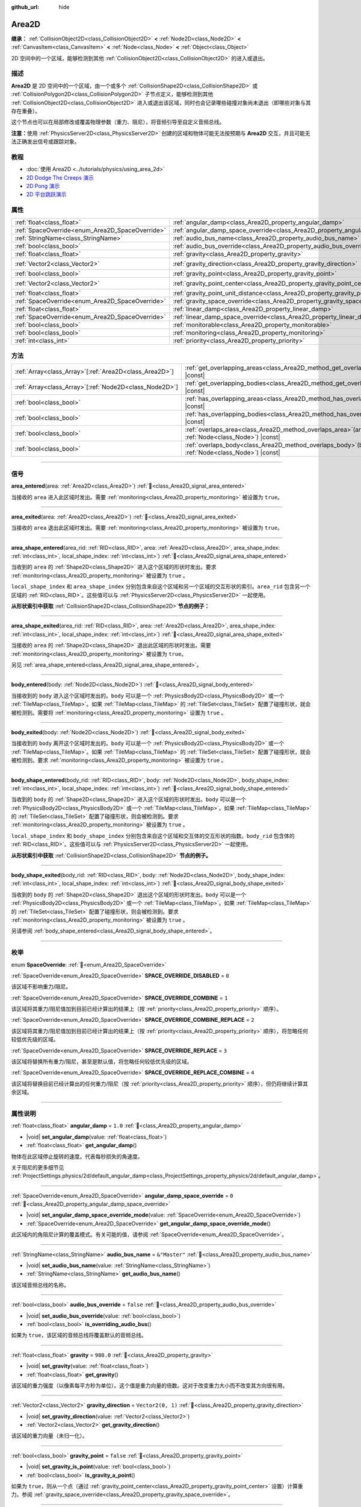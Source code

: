 :github_url: hide

.. meta::
	:keywords: trigger

.. DO NOT EDIT THIS FILE!!!
.. Generated automatically from Godot engine sources.
.. Generator: https://github.com/godotengine/godot/tree/4.3/doc/tools/make_rst.py.
.. XML source: https://github.com/godotengine/godot/tree/4.3/doc/classes/Area2D.xml.

.. _class_Area2D:

Area2D
======

**继承：** :ref:`CollisionObject2D<class_CollisionObject2D>` **<** :ref:`Node2D<class_Node2D>` **<** :ref:`CanvasItem<class_CanvasItem>` **<** :ref:`Node<class_Node>` **<** :ref:`Object<class_Object>`

2D 空间中的一个区域，能够检测到其他 :ref:`CollisionObject2D<class_CollisionObject2D>` 的进入或退出。

.. rst-class:: classref-introduction-group

描述
----

**Area2D** 是 2D 空间中的一个区域，由一个或多个 :ref:`CollisionShape2D<class_CollisionShape2D>` 或 :ref:`CollisionPolygon2D<class_CollisionPolygon2D>` 子节点定义，能够检测到其他 :ref:`CollisionObject2D<class_CollisionObject2D>` 进入或退出该区域，同时也会记录哪些碰撞对象尚未退出（即哪些对象与其存在重叠）。

这个节点也可以在局部修改或覆盖物理参数（重力、阻尼），将音频引导至自定义音频总线。

\ **注意：**\ 使用 :ref:`PhysicsServer2D<class_PhysicsServer2D>` 创建的区域和物体可能无法按预期与 **Area2D** 交互，并且可能无法正确发出信号或跟踪对象。

.. rst-class:: classref-introduction-group

教程
----

- :doc:`使用 Area2D <../tutorials/physics/using_area_2d>`

- `2D Dodge The Creeps 演示 <https://godotengine.org/asset-library/asset/2712>`__

- `2D Pong 演示 <https://godotengine.org/asset-library/asset/2728>`__

- `2D 平台跳跃演示 <https://godotengine.org/asset-library/asset/2727>`__

.. rst-class:: classref-reftable-group

属性
----

.. table::
   :widths: auto

   +-------------------------------------------------+---------------------------------------------------------------------------------------+-------------------+
   | :ref:`float<class_float>`                       | :ref:`angular_damp<class_Area2D_property_angular_damp>`                               | ``1.0``           |
   +-------------------------------------------------+---------------------------------------------------------------------------------------+-------------------+
   | :ref:`SpaceOverride<enum_Area2D_SpaceOverride>` | :ref:`angular_damp_space_override<class_Area2D_property_angular_damp_space_override>` | ``0``             |
   +-------------------------------------------------+---------------------------------------------------------------------------------------+-------------------+
   | :ref:`StringName<class_StringName>`             | :ref:`audio_bus_name<class_Area2D_property_audio_bus_name>`                           | ``&"Master"``     |
   +-------------------------------------------------+---------------------------------------------------------------------------------------+-------------------+
   | :ref:`bool<class_bool>`                         | :ref:`audio_bus_override<class_Area2D_property_audio_bus_override>`                   | ``false``         |
   +-------------------------------------------------+---------------------------------------------------------------------------------------+-------------------+
   | :ref:`float<class_float>`                       | :ref:`gravity<class_Area2D_property_gravity>`                                         | ``980.0``         |
   +-------------------------------------------------+---------------------------------------------------------------------------------------+-------------------+
   | :ref:`Vector2<class_Vector2>`                   | :ref:`gravity_direction<class_Area2D_property_gravity_direction>`                     | ``Vector2(0, 1)`` |
   +-------------------------------------------------+---------------------------------------------------------------------------------------+-------------------+
   | :ref:`bool<class_bool>`                         | :ref:`gravity_point<class_Area2D_property_gravity_point>`                             | ``false``         |
   +-------------------------------------------------+---------------------------------------------------------------------------------------+-------------------+
   | :ref:`Vector2<class_Vector2>`                   | :ref:`gravity_point_center<class_Area2D_property_gravity_point_center>`               | ``Vector2(0, 1)`` |
   +-------------------------------------------------+---------------------------------------------------------------------------------------+-------------------+
   | :ref:`float<class_float>`                       | :ref:`gravity_point_unit_distance<class_Area2D_property_gravity_point_unit_distance>` | ``0.0``           |
   +-------------------------------------------------+---------------------------------------------------------------------------------------+-------------------+
   | :ref:`SpaceOverride<enum_Area2D_SpaceOverride>` | :ref:`gravity_space_override<class_Area2D_property_gravity_space_override>`           | ``0``             |
   +-------------------------------------------------+---------------------------------------------------------------------------------------+-------------------+
   | :ref:`float<class_float>`                       | :ref:`linear_damp<class_Area2D_property_linear_damp>`                                 | ``0.1``           |
   +-------------------------------------------------+---------------------------------------------------------------------------------------+-------------------+
   | :ref:`SpaceOverride<enum_Area2D_SpaceOverride>` | :ref:`linear_damp_space_override<class_Area2D_property_linear_damp_space_override>`   | ``0``             |
   +-------------------------------------------------+---------------------------------------------------------------------------------------+-------------------+
   | :ref:`bool<class_bool>`                         | :ref:`monitorable<class_Area2D_property_monitorable>`                                 | ``true``          |
   +-------------------------------------------------+---------------------------------------------------------------------------------------+-------------------+
   | :ref:`bool<class_bool>`                         | :ref:`monitoring<class_Area2D_property_monitoring>`                                   | ``true``          |
   +-------------------------------------------------+---------------------------------------------------------------------------------------+-------------------+
   | :ref:`int<class_int>`                           | :ref:`priority<class_Area2D_property_priority>`                                       | ``0``             |
   +-------------------------------------------------+---------------------------------------------------------------------------------------+-------------------+

.. rst-class:: classref-reftable-group

方法
----

.. table::
   :widths: auto

   +----------------------------------------------------------+-------------------------------------------------------------------------------------------------------+
   | :ref:`Array<class_Array>`\[:ref:`Area2D<class_Area2D>`\] | :ref:`get_overlapping_areas<class_Area2D_method_get_overlapping_areas>`\ (\ ) |const|                 |
   +----------------------------------------------------------+-------------------------------------------------------------------------------------------------------+
   | :ref:`Array<class_Array>`\[:ref:`Node2D<class_Node2D>`\] | :ref:`get_overlapping_bodies<class_Area2D_method_get_overlapping_bodies>`\ (\ ) |const|               |
   +----------------------------------------------------------+-------------------------------------------------------------------------------------------------------+
   | :ref:`bool<class_bool>`                                  | :ref:`has_overlapping_areas<class_Area2D_method_has_overlapping_areas>`\ (\ ) |const|                 |
   +----------------------------------------------------------+-------------------------------------------------------------------------------------------------------+
   | :ref:`bool<class_bool>`                                  | :ref:`has_overlapping_bodies<class_Area2D_method_has_overlapping_bodies>`\ (\ ) |const|               |
   +----------------------------------------------------------+-------------------------------------------------------------------------------------------------------+
   | :ref:`bool<class_bool>`                                  | :ref:`overlaps_area<class_Area2D_method_overlaps_area>`\ (\ area\: :ref:`Node<class_Node>`\ ) |const| |
   +----------------------------------------------------------+-------------------------------------------------------------------------------------------------------+
   | :ref:`bool<class_bool>`                                  | :ref:`overlaps_body<class_Area2D_method_overlaps_body>`\ (\ body\: :ref:`Node<class_Node>`\ ) |const| |
   +----------------------------------------------------------+-------------------------------------------------------------------------------------------------------+

.. rst-class:: classref-section-separator

----

.. rst-class:: classref-descriptions-group

信号
----

.. _class_Area2D_signal_area_entered:

.. rst-class:: classref-signal

**area_entered**\ (\ area\: :ref:`Area2D<class_Area2D>`\ ) :ref:`🔗<class_Area2D_signal_area_entered>`

当接收的 ``area`` 进入此区域时发出。需要 :ref:`monitoring<class_Area2D_property_monitoring>` 被设置为 ``true``\ 。

.. rst-class:: classref-item-separator

----

.. _class_Area2D_signal_area_exited:

.. rst-class:: classref-signal

**area_exited**\ (\ area\: :ref:`Area2D<class_Area2D>`\ ) :ref:`🔗<class_Area2D_signal_area_exited>`

当接收的 ``area`` 退出此区域时发出。需要 :ref:`monitoring<class_Area2D_property_monitoring>` 被设置为 ``true``\ 。

.. rst-class:: classref-item-separator

----

.. _class_Area2D_signal_area_shape_entered:

.. rst-class:: classref-signal

**area_shape_entered**\ (\ area_rid\: :ref:`RID<class_RID>`, area\: :ref:`Area2D<class_Area2D>`, area_shape_index\: :ref:`int<class_int>`, local_shape_index\: :ref:`int<class_int>`\ ) :ref:`🔗<class_Area2D_signal_area_shape_entered>`

当收到的 ``area`` 的 :ref:`Shape2D<class_Shape2D>` 进入这个区域的形状时发出。要求 :ref:`monitoring<class_Area2D_property_monitoring>` 被设置为 ``true`` 。

\ ``local_shape_index`` 和 ``area_shape_index`` 分别包含来自这个区域和另一个区域的交互形状的索引。\ ``area_rid`` 包含另一个区域的 :ref:`RID<class_RID>`\ 。这些值可以与 :ref:`PhysicsServer2D<class_PhysicsServer2D>` 一起使用。

\ **从形状索引中获取** :ref:`CollisionShape2D<class_CollisionShape2D>`\ **节点的例子：**\ 


.. tabs::

 .. code-tab:: gdscript

    var other_shape_owner = area.shape_find_owner( area_shape_index)
    var other_shape_node = area.shape_owner_get_owner(other_shape_owner)
    
    var local_shape_owner = shape_find_owner(local_shape_index)
    var local_shape_node = shape_owner_get_owner(local_shape_owner)



.. rst-class:: classref-item-separator

----

.. _class_Area2D_signal_area_shape_exited:

.. rst-class:: classref-signal

**area_shape_exited**\ (\ area_rid\: :ref:`RID<class_RID>`, area\: :ref:`Area2D<class_Area2D>`, area_shape_index\: :ref:`int<class_int>`, local_shape_index\: :ref:`int<class_int>`\ ) :ref:`🔗<class_Area2D_signal_area_shape_exited>`

当接收的 ``area`` 的 :ref:`Shape2D<class_Shape2D>` 退出此区域的形状时发出。需要 :ref:`monitoring<class_Area2D_property_monitoring>` 被设置为 ``true``\ 。

另见 :ref:`area_shape_entered<class_Area2D_signal_area_shape_entered>`\ 。

.. rst-class:: classref-item-separator

----

.. _class_Area2D_signal_body_entered:

.. rst-class:: classref-signal

**body_entered**\ (\ body\: :ref:`Node2D<class_Node2D>`\ ) :ref:`🔗<class_Area2D_signal_body_entered>`

当接收到的 ``body`` 进入这个区域时发出的。\ ``body`` 可以是一个 :ref:`PhysicsBody2D<class_PhysicsBody2D>` 或一个 :ref:`TileMap<class_TileMap>`\ 。如果 :ref:`TileMap<class_TileMap>` 的 :ref:`TileSet<class_TileSet>` 配置了碰撞形状，就会被检测到。需要将 :ref:`monitoring<class_Area2D_property_monitoring>` 设置为 ``true`` 。

.. rst-class:: classref-item-separator

----

.. _class_Area2D_signal_body_exited:

.. rst-class:: classref-signal

**body_exited**\ (\ body\: :ref:`Node2D<class_Node2D>`\ ) :ref:`🔗<class_Area2D_signal_body_exited>`

当接收到的 ``body`` 离开这个区域时发出的。\ ``body`` 可以是一个 :ref:`PhysicsBody2D<class_PhysicsBody2D>` 或一个 :ref:`TileMap<class_TileMap>`\ 。如果 :ref:`TileMap<class_TileMap>` 的 :ref:`TileSet<class_TileSet>` 配置了碰撞形状，就会被检测到。要求 :ref:`monitoring<class_Area2D_property_monitoring>` 被设置为 ``true`` 。

.. rst-class:: classref-item-separator

----

.. _class_Area2D_signal_body_shape_entered:

.. rst-class:: classref-signal

**body_shape_entered**\ (\ body_rid\: :ref:`RID<class_RID>`, body\: :ref:`Node2D<class_Node2D>`, body_shape_index\: :ref:`int<class_int>`, local_shape_index\: :ref:`int<class_int>`\ ) :ref:`🔗<class_Area2D_signal_body_shape_entered>`

当收到的 ``body`` 的 :ref:`Shape2D<class_Shape2D>` 进入这个区域的形状时发出。\ ``body`` 可以是一个 :ref:`PhysicsBody2D<class_PhysicsBody2D>` 或一个 :ref:`TileMap<class_TileMap>`\ 。如果 :ref:`TileMap<class_TileMap>` 的 :ref:`TileSet<class_TileSet>` 配置了碰撞形状，则会被检测到。要求 :ref:`monitoring<class_Area2D_property_monitoring>` 被设置为 ``true`` 。

\ ``local_shape_index`` 和 ``body_shape_index`` 分别包含来自这个区域和交互体的交互形状的指数。\ ``body_rid`` 包含体的 :ref:`RID<class_RID>`\ 。这些值可以与 :ref:`PhysicsServer2D<class_PhysicsServer2D>` 一起使用。

\ **从形状索引中获取** :ref:`CollisionShape2D<class_CollisionShape2D>` **节点的例子。**\ 


.. tabs::

 .. code-tab:: gdscript

    var body_shape_owner = body.shape_find_owner(body_shape_index)
    var body_shape_node = body.shape_owner_get_owner(body_shape_owner)
    
    var local_shape_owner = shape_find_owner(local_shape_index)
    var local_shape_node = shape_owner_get_owner(local_shape_owner)



.. rst-class:: classref-item-separator

----

.. _class_Area2D_signal_body_shape_exited:

.. rst-class:: classref-signal

**body_shape_exited**\ (\ body_rid\: :ref:`RID<class_RID>`, body\: :ref:`Node2D<class_Node2D>`, body_shape_index\: :ref:`int<class_int>`, local_shape_index\: :ref:`int<class_int>`\ ) :ref:`🔗<class_Area2D_signal_body_shape_exited>`

当收到的 ``body`` 的 :ref:`Shape2D<class_Shape2D>` 退出这个区域的形状时发出。\ ``body`` 可以是一个 :ref:`PhysicsBody2D<class_PhysicsBody2D>` 或一个 :ref:`TileMap<class_TileMap>`\ 。如果 :ref:`TileMap<class_TileMap>` 的 :ref:`TileSet<class_TileSet>` 配置了碰撞形状，则会被检测到。要求 :ref:`monitoring<class_Area2D_property_monitoring>` 被设置为 ``true`` 。

另请参阅 :ref:`body_shape_entered<class_Area2D_signal_body_shape_entered>`\ 。

.. rst-class:: classref-section-separator

----

.. rst-class:: classref-descriptions-group

枚举
----

.. _enum_Area2D_SpaceOverride:

.. rst-class:: classref-enumeration

enum **SpaceOverride**: :ref:`🔗<enum_Area2D_SpaceOverride>`

.. _class_Area2D_constant_SPACE_OVERRIDE_DISABLED:

.. rst-class:: classref-enumeration-constant

:ref:`SpaceOverride<enum_Area2D_SpaceOverride>` **SPACE_OVERRIDE_DISABLED** = ``0``

该区域不影响重力/阻尼。

.. _class_Area2D_constant_SPACE_OVERRIDE_COMBINE:

.. rst-class:: classref-enumeration-constant

:ref:`SpaceOverride<enum_Area2D_SpaceOverride>` **SPACE_OVERRIDE_COMBINE** = ``1``

该区域将其重力/阻尼值加到目前已经计算出的结果上（按 :ref:`priority<class_Area2D_property_priority>` 顺序）。

.. _class_Area2D_constant_SPACE_OVERRIDE_COMBINE_REPLACE:

.. rst-class:: classref-enumeration-constant

:ref:`SpaceOverride<enum_Area2D_SpaceOverride>` **SPACE_OVERRIDE_COMBINE_REPLACE** = ``2``

该区域将其重力/阻尼值加到目前已经计算出的结果上（按 :ref:`priority<class_Area2D_property_priority>` 顺序），将忽略任何较低优先级的区域。

.. _class_Area2D_constant_SPACE_OVERRIDE_REPLACE:

.. rst-class:: classref-enumeration-constant

:ref:`SpaceOverride<enum_Area2D_SpaceOverride>` **SPACE_OVERRIDE_REPLACE** = ``3``

该区域将替换所有重力/阻尼，甚至是默认值，将忽略任何较低优先级的区域。

.. _class_Area2D_constant_SPACE_OVERRIDE_REPLACE_COMBINE:

.. rst-class:: classref-enumeration-constant

:ref:`SpaceOverride<enum_Area2D_SpaceOverride>` **SPACE_OVERRIDE_REPLACE_COMBINE** = ``4``

该区域将替换目前已经计算出的任何重力/阻尼（按 :ref:`priority<class_Area2D_property_priority>` 顺序），但仍将继续计算其余区域。

.. rst-class:: classref-section-separator

----

.. rst-class:: classref-descriptions-group

属性说明
--------

.. _class_Area2D_property_angular_damp:

.. rst-class:: classref-property

:ref:`float<class_float>` **angular_damp** = ``1.0`` :ref:`🔗<class_Area2D_property_angular_damp>`

.. rst-class:: classref-property-setget

- |void| **set_angular_damp**\ (\ value\: :ref:`float<class_float>`\ )
- :ref:`float<class_float>` **get_angular_damp**\ (\ )

物体在此区域停止旋转的速度。代表每秒损失的角速度。

关于阻尼的更多细节见 :ref:`ProjectSettings.physics/2d/default_angular_damp<class_ProjectSettings_property_physics/2d/default_angular_damp>`\ 。

.. rst-class:: classref-item-separator

----

.. _class_Area2D_property_angular_damp_space_override:

.. rst-class:: classref-property

:ref:`SpaceOverride<enum_Area2D_SpaceOverride>` **angular_damp_space_override** = ``0`` :ref:`🔗<class_Area2D_property_angular_damp_space_override>`

.. rst-class:: classref-property-setget

- |void| **set_angular_damp_space_override_mode**\ (\ value\: :ref:`SpaceOverride<enum_Area2D_SpaceOverride>`\ )
- :ref:`SpaceOverride<enum_Area2D_SpaceOverride>` **get_angular_damp_space_override_mode**\ (\ )

此区域内的角阻尼计算的覆盖模式。有关可能的值，请参阅 :ref:`SpaceOverride<enum_Area2D_SpaceOverride>`\ 。

.. rst-class:: classref-item-separator

----

.. _class_Area2D_property_audio_bus_name:

.. rst-class:: classref-property

:ref:`StringName<class_StringName>` **audio_bus_name** = ``&"Master"`` :ref:`🔗<class_Area2D_property_audio_bus_name>`

.. rst-class:: classref-property-setget

- |void| **set_audio_bus_name**\ (\ value\: :ref:`StringName<class_StringName>`\ )
- :ref:`StringName<class_StringName>` **get_audio_bus_name**\ (\ )

该区域音频总线的名称。

.. rst-class:: classref-item-separator

----

.. _class_Area2D_property_audio_bus_override:

.. rst-class:: classref-property

:ref:`bool<class_bool>` **audio_bus_override** = ``false`` :ref:`🔗<class_Area2D_property_audio_bus_override>`

.. rst-class:: classref-property-setget

- |void| **set_audio_bus_override**\ (\ value\: :ref:`bool<class_bool>`\ )
- :ref:`bool<class_bool>` **is_overriding_audio_bus**\ (\ )

如果为 ``true``\ ，该区域的音频总线将覆盖默认的音频总线。

.. rst-class:: classref-item-separator

----

.. _class_Area2D_property_gravity:

.. rst-class:: classref-property

:ref:`float<class_float>` **gravity** = ``980.0`` :ref:`🔗<class_Area2D_property_gravity>`

.. rst-class:: classref-property-setget

- |void| **set_gravity**\ (\ value\: :ref:`float<class_float>`\ )
- :ref:`float<class_float>` **get_gravity**\ (\ )

该区域的重力强度（以像素每平方秒为单位）。这个值是重力向量的倍数。这对于改变重力大小而不改变其方向很有用。

.. rst-class:: classref-item-separator

----

.. _class_Area2D_property_gravity_direction:

.. rst-class:: classref-property

:ref:`Vector2<class_Vector2>` **gravity_direction** = ``Vector2(0, 1)`` :ref:`🔗<class_Area2D_property_gravity_direction>`

.. rst-class:: classref-property-setget

- |void| **set_gravity_direction**\ (\ value\: :ref:`Vector2<class_Vector2>`\ )
- :ref:`Vector2<class_Vector2>` **get_gravity_direction**\ (\ )

该区域的重力向量（未归一化）。

.. rst-class:: classref-item-separator

----

.. _class_Area2D_property_gravity_point:

.. rst-class:: classref-property

:ref:`bool<class_bool>` **gravity_point** = ``false`` :ref:`🔗<class_Area2D_property_gravity_point>`

.. rst-class:: classref-property-setget

- |void| **set_gravity_is_point**\ (\ value\: :ref:`bool<class_bool>`\ )
- :ref:`bool<class_bool>` **is_gravity_a_point**\ (\ )

如果为 ``true``\ ，则从一个点（通过 :ref:`gravity_point_center<class_Area2D_property_gravity_point_center>` 设置）计算重力。参阅 :ref:`gravity_space_override<class_Area2D_property_gravity_space_override>`\ 。

.. rst-class:: classref-item-separator

----

.. _class_Area2D_property_gravity_point_center:

.. rst-class:: classref-property

:ref:`Vector2<class_Vector2>` **gravity_point_center** = ``Vector2(0, 1)`` :ref:`🔗<class_Area2D_property_gravity_point_center>`

.. rst-class:: classref-property-setget

- |void| **set_gravity_point_center**\ (\ value\: :ref:`Vector2<class_Vector2>`\ )
- :ref:`Vector2<class_Vector2>` **get_gravity_point_center**\ (\ )

如果重力是一个点（参见 :ref:`gravity_point<class_Area2D_property_gravity_point>`\ ），这将是吸引力点。

.. rst-class:: classref-item-separator

----

.. _class_Area2D_property_gravity_point_unit_distance:

.. rst-class:: classref-property

:ref:`float<class_float>` **gravity_point_unit_distance** = ``0.0`` :ref:`🔗<class_Area2D_property_gravity_point_unit_distance>`

.. rst-class:: classref-property-setget

- |void| **set_gravity_point_unit_distance**\ (\ value\: :ref:`float<class_float>`\ )
- :ref:`float<class_float>` **get_gravity_point_unit_distance**\ (\ )

重力强度等于 :ref:`gravity<class_Area2D_property_gravity>` 的距离。例如，在一个半径为 100 像素、表面重力为 4.0 px/s² 的行星上，将 :ref:`gravity<class_Area2D_property_gravity>` 设置为 4.0，将单位距离设置为 100.0。重力将根据平方反比定律衰减，因此在该示例中，距离中心 200 像素处的重力将为 1.0 px/s²（距离的两倍，重力的 1/4），距离 50 像素处为 16.0 px/s²（距离的一半，重力的 4 倍），依此类推。

仅当单位距离为正数时，上述情况才成立。当该属性被设置为 0.0 时，无论距离如何，重力都将保持不变。

.. rst-class:: classref-item-separator

----

.. _class_Area2D_property_gravity_space_override:

.. rst-class:: classref-property

:ref:`SpaceOverride<enum_Area2D_SpaceOverride>` **gravity_space_override** = ``0`` :ref:`🔗<class_Area2D_property_gravity_space_override>`

.. rst-class:: classref-property-setget

- |void| **set_gravity_space_override_mode**\ (\ value\: :ref:`SpaceOverride<enum_Area2D_SpaceOverride>`\ )
- :ref:`SpaceOverride<enum_Area2D_SpaceOverride>` **get_gravity_space_override_mode**\ (\ )

该区域内重力计算的覆盖模式。有关可能的值，请参阅 :ref:`SpaceOverride<enum_Area2D_SpaceOverride>`\ 。

.. rst-class:: classref-item-separator

----

.. _class_Area2D_property_linear_damp:

.. rst-class:: classref-property

:ref:`float<class_float>` **linear_damp** = ``0.1`` :ref:`🔗<class_Area2D_property_linear_damp>`

.. rst-class:: classref-property-setget

- |void| **set_linear_damp**\ (\ value\: :ref:`float<class_float>`\ )
- :ref:`float<class_float>` **get_linear_damp**\ (\ )

物体在此区域停止运动的速度。代表每秒损失的线速度。

关于阻尼的更多细节见 :ref:`ProjectSettings.physics/2d/default_linear_damp<class_ProjectSettings_property_physics/2d/default_linear_damp>`\ 。

.. rst-class:: classref-item-separator

----

.. _class_Area2D_property_linear_damp_space_override:

.. rst-class:: classref-property

:ref:`SpaceOverride<enum_Area2D_SpaceOverride>` **linear_damp_space_override** = ``0`` :ref:`🔗<class_Area2D_property_linear_damp_space_override>`

.. rst-class:: classref-property-setget

- |void| **set_linear_damp_space_override_mode**\ (\ value\: :ref:`SpaceOverride<enum_Area2D_SpaceOverride>`\ )
- :ref:`SpaceOverride<enum_Area2D_SpaceOverride>` **get_linear_damp_space_override_mode**\ (\ )

该区域内线性阻尼计算的覆盖模式。可取的值见 :ref:`SpaceOverride<enum_Area2D_SpaceOverride>`\ 。

.. rst-class:: classref-item-separator

----

.. _class_Area2D_property_monitorable:

.. rst-class:: classref-property

:ref:`bool<class_bool>` **monitorable** = ``true`` :ref:`🔗<class_Area2D_property_monitorable>`

.. rst-class:: classref-property-setget

- |void| **set_monitorable**\ (\ value\: :ref:`bool<class_bool>`\ )
- :ref:`bool<class_bool>` **is_monitorable**\ (\ )

如果为 ``true``\ ，其他监测区域可以检测到这个区域。

.. rst-class:: classref-item-separator

----

.. _class_Area2D_property_monitoring:

.. rst-class:: classref-property

:ref:`bool<class_bool>` **monitoring** = ``true`` :ref:`🔗<class_Area2D_property_monitoring>`

.. rst-class:: classref-property-setget

- |void| **set_monitoring**\ (\ value\: :ref:`bool<class_bool>`\ )
- :ref:`bool<class_bool>` **is_monitoring**\ (\ )

为 ``true`` 时，该区域能够检测到进入和退出该区域的实体或区域。

.. rst-class:: classref-item-separator

----

.. _class_Area2D_property_priority:

.. rst-class:: classref-property

:ref:`int<class_int>` **priority** = ``0`` :ref:`🔗<class_Area2D_property_priority>`

.. rst-class:: classref-property-setget

- |void| **set_priority**\ (\ value\: :ref:`int<class_int>`\ )
- :ref:`int<class_int>` **get_priority**\ (\ )

该区域的优先级。将优先处理优先级较高的区域。\ :ref:`World2D<class_World2D>` 的物理始终在所有区域之后处理。

.. rst-class:: classref-section-separator

----

.. rst-class:: classref-descriptions-group

方法说明
--------

.. _class_Area2D_method_get_overlapping_areas:

.. rst-class:: classref-method

:ref:`Array<class_Array>`\[:ref:`Area2D<class_Area2D>`\] **get_overlapping_areas**\ (\ ) |const| :ref:`🔗<class_Area2D_method_get_overlapping_areas>`

返回相交的 **Area2D** 的列表。重叠区域的 :ref:`CollisionObject2D.collision_layer<class_CollisionObject2D_property_collision_layer>` 必须是这个区域 :ref:`CollisionObject2D.collision_mask<class_CollisionObject2D_property_collision_mask>` 的一部分，这样才能被检测到。

出于性能的考虑（所有碰撞都是一起处理的），这个列表会在物理迭代时进行一次修改，而不是在物体被移动后立即修改。可考虑改用信号。

.. rst-class:: classref-item-separator

----

.. _class_Area2D_method_get_overlapping_bodies:

.. rst-class:: classref-method

:ref:`Array<class_Array>`\[:ref:`Node2D<class_Node2D>`\] **get_overlapping_bodies**\ (\ ) |const| :ref:`🔗<class_Area2D_method_get_overlapping_bodies>`

返回相交的 :ref:`PhysicsBody2D<class_PhysicsBody2D>` 和 :ref:`TileMap<class_TileMap>`\ 。重叠物体的 :ref:`CollisionObject2D.collision_layer<class_CollisionObject2D_property_collision_layer>` 必须是该区域 :ref:`CollisionObject2D.collision_mask<class_CollisionObject2D_property_collision_mask>` 的一部分，才能被检测到。

出于性能原因（所有碰撞都是一起处理的），这个列表只会在每次物理迭代时发生一次更改，不会在对象移动后立即更改。请考虑使用信号。

.. rst-class:: classref-item-separator

----

.. _class_Area2D_method_has_overlapping_areas:

.. rst-class:: classref-method

:ref:`bool<class_bool>` **has_overlapping_areas**\ (\ ) |const| :ref:`🔗<class_Area2D_method_has_overlapping_areas>`

如果与其他 **Area2D** 相交，则返回 ``true``\ ，否则返回 ``false``\ 。重叠区域的 :ref:`CollisionObject2D.collision_layer<class_CollisionObject2D_property_collision_layer>` 必须是该区域 :ref:`CollisionObject2D.collision_mask<class_CollisionObject2D_property_collision_mask>` 的一部分，才能被检测到。

出于性能原因（所有碰撞都是一起处理的），重叠区域的列表只会在每次物理迭代时发生一次更改，不会在对象移动后立即更改。请考虑使用信号。

.. rst-class:: classref-item-separator

----

.. _class_Area2D_method_has_overlapping_bodies:

.. rst-class:: classref-method

:ref:`bool<class_bool>` **has_overlapping_bodies**\ (\ ) |const| :ref:`🔗<class_Area2D_method_has_overlapping_bodies>`

如果与其他 :ref:`PhysicsBody2D<class_PhysicsBody2D>` 或 :ref:`TileMap<class_TileMap>` 相交，则返回 ``true``\ ，否则返回 ``false``\ 。重叠物体的 :ref:`CollisionObject2D.collision_layer<class_CollisionObject2D_property_collision_layer>` 必须是该区域 :ref:`CollisionObject2D.collision_mask<class_CollisionObject2D_property_collision_mask>` 的一部分，才能被检测到。

出于性能原因（所有碰撞都是一起处理的），重叠物体的列表只会在每次物理迭代时发生一次更改，不会在对象移动后立即更改。请考虑使用信号。

.. rst-class:: classref-item-separator

----

.. _class_Area2D_method_overlaps_area:

.. rst-class:: classref-method

:ref:`bool<class_bool>` **overlaps_area**\ (\ area\: :ref:`Node<class_Node>`\ ) |const| :ref:`🔗<class_Area2D_method_overlaps_area>`

如果给定的 **Area2D** 与此 **Area2D** 相交或重叠，则返回 ``true``\ ，否则返回 ``false``\ 。

\ **注意：**\ 测试结果不反映对象移动后的即时状态。出于性能原因，重叠列表每帧只会在物理迭代前更新一次。请考虑使用信号。

.. rst-class:: classref-item-separator

----

.. _class_Area2D_method_overlaps_body:

.. rst-class:: classref-method

:ref:`bool<class_bool>` **overlaps_body**\ (\ body\: :ref:`Node<class_Node>`\ ) |const| :ref:`🔗<class_Area2D_method_overlaps_body>`

如果给定的物理物体与此 **Area2D** 相交或重叠，则返回 ``true``\ ，否则返回 ``false``\ 。

\ **注意：**\ 测试结果不反映对象移动后的即时状态。出于性能原因，重叠列表每帧只会在物理迭代前更新一次。请考虑使用信号。

参数 ``body`` 可以是 :ref:`PhysicsBody2D<class_PhysicsBody2D>` 实例，也可以是 :ref:`TileMap<class_TileMap>` 实例。TileMap 虽然不是物理物体，但会把图块的碰撞形状注册为虚拟物理物体。

.. |virtual| replace:: :abbr:`virtual (本方法通常需要用户覆盖才能生效。)`
.. |const| replace:: :abbr:`const (本方法无副作用，不会修改该实例的任何成员变量。)`
.. |vararg| replace:: :abbr:`vararg (本方法除了能接受在此处描述的参数外，还能够继续接受任意数量的参数。)`
.. |constructor| replace:: :abbr:`constructor (本方法用于构造某个类型。)`
.. |static| replace:: :abbr:`static (调用本方法无需实例，可直接使用类名进行调用。)`
.. |operator| replace:: :abbr:`operator (本方法描述的是使用本类型作为左操作数的有效运算符。)`
.. |bitfield| replace:: :abbr:`BitField (这个值是由下列位标志构成位掩码的整数。)`
.. |void| replace:: :abbr:`void (无返回值。)`
